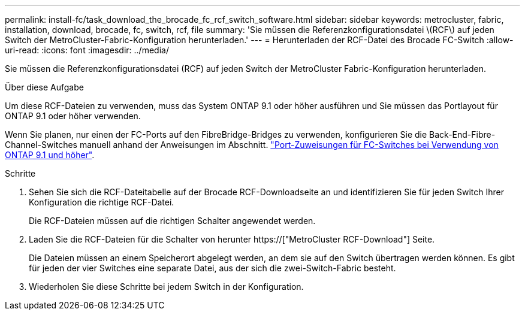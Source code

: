---
permalink: install-fc/task_download_the_brocade_fc_rcf_switch_software.html 
sidebar: sidebar 
keywords: metrocluster, fabric, installation, download, brocade, fc, switch, rcf, file 
summary: 'Sie müssen die Referenzkonfigurationsdatei \(RCF\) auf jeden Switch der MetroCluster-Fabric-Konfiguration herunterladen.' 
---
= Herunterladen der RCF-Datei des Brocade FC-Switch
:allow-uri-read: 
:icons: font
:imagesdir: ../media/


[role="lead"]
Sie müssen die Referenzkonfigurationsdatei (RCF) auf jeden Switch der MetroCluster Fabric-Konfiguration herunterladen.

.Über diese Aufgabe
Um diese RCF-Dateien zu verwenden, muss das System ONTAP 9.1 oder höher ausführen und Sie müssen das Portlayout für ONTAP 9.1 oder höher verwenden.

Wenn Sie planen, nur einen der FC-Ports auf den FibreBridge-Bridges zu verwenden, konfigurieren Sie die Back-End-Fibre-Channel-Switches manuell anhand der Anweisungen im Abschnitt. link:concept_port_assignments_for_fc_switches_when_using_ontap_9_1_and_later.html["Port-Zuweisungen für FC-Switches bei Verwendung von ONTAP 9.1 und höher"].

.Schritte
. Sehen Sie sich die RCF-Dateitabelle auf der Brocade RCF-Downloadseite an und identifizieren Sie für jeden Switch Ihrer Konfiguration die richtige RCF-Datei.
+
Die RCF-Dateien müssen auf die richtigen Schalter angewendet werden.

. Laden Sie die RCF-Dateien für die Schalter von herunter https://["MetroCluster RCF-Download"] Seite.
+
Die Dateien müssen an einem Speicherort abgelegt werden, an dem sie auf den Switch übertragen werden können. Es gibt für jeden der vier Switches eine separate Datei, aus der sich die zwei-Switch-Fabric besteht.

. Wiederholen Sie diese Schritte bei jedem Switch in der Konfiguration.

